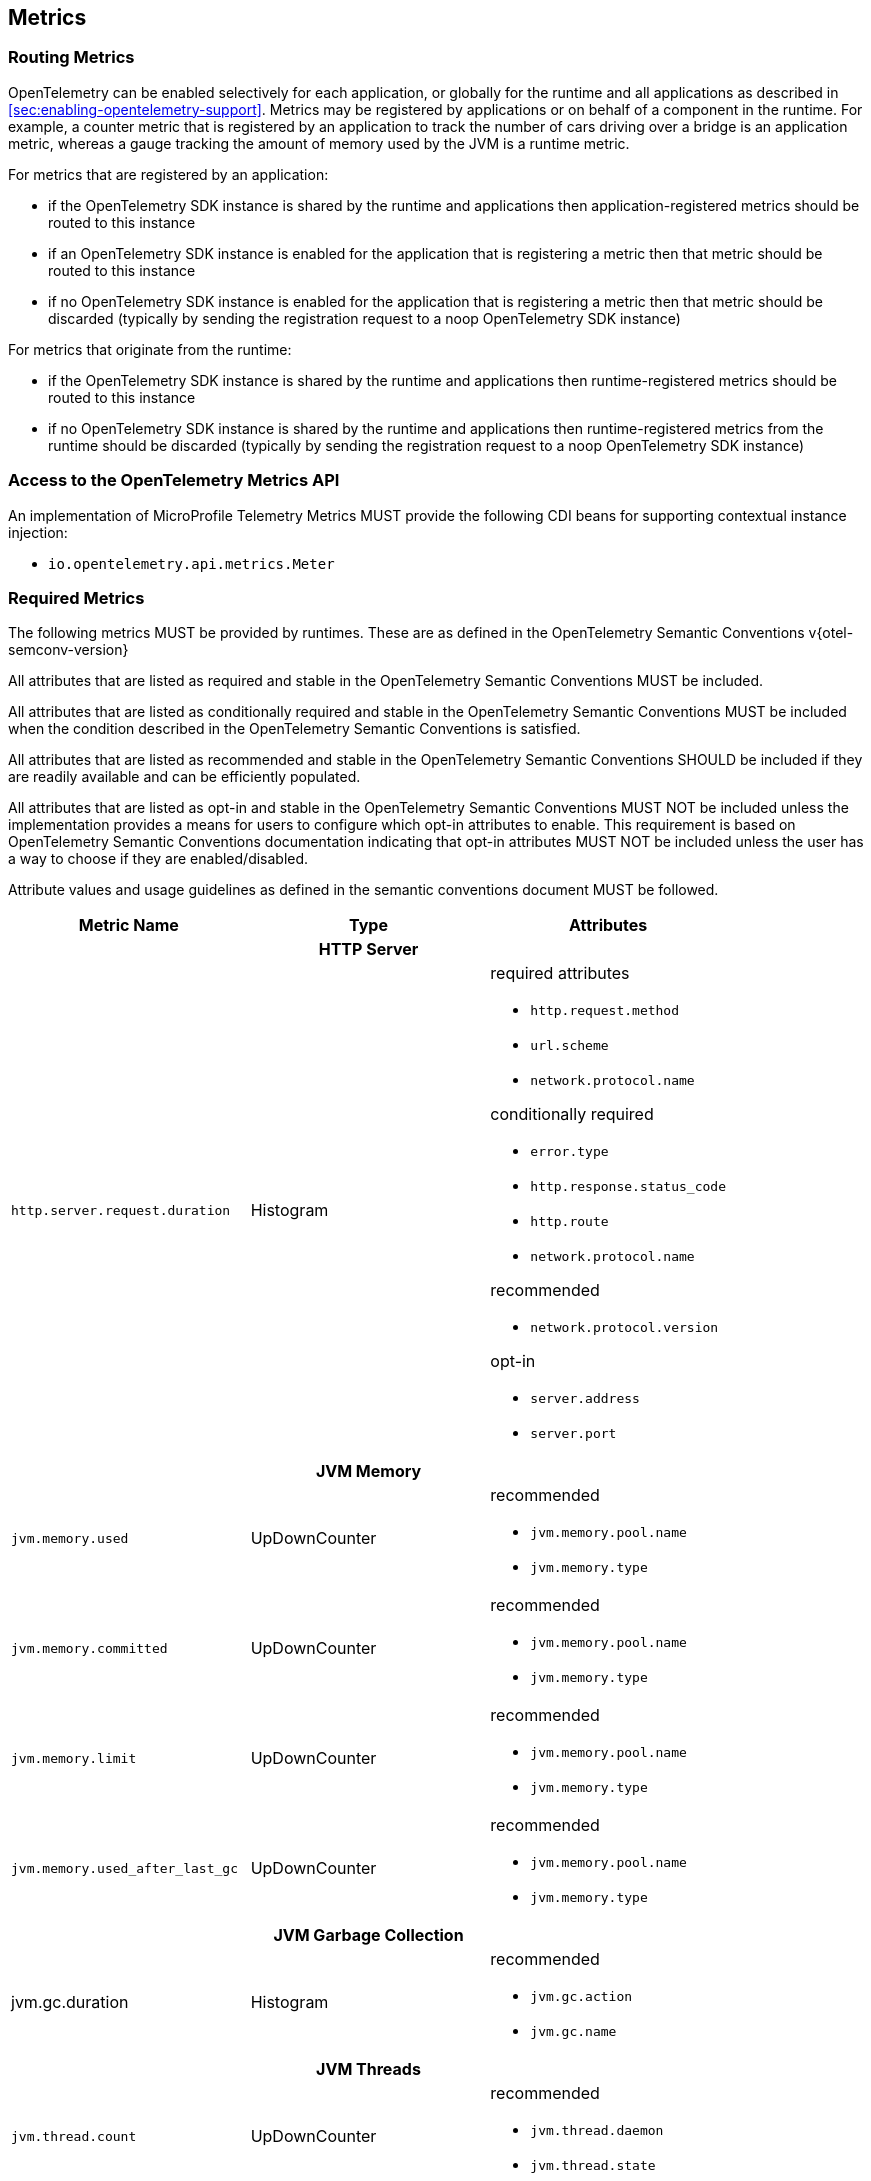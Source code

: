 //
// Copyright (c) 2022, 2023 Contributors to the Eclipse Foundation
//
// See the NOTICE file(s) distributed with this work for additional
// information regarding copyright ownership.
//
// Licensed under the Apache License, Version 2.0 (the "License");
// you may not use this file except in compliance with the License.
// You may obtain a copy of the License at
//
//     http://www.apache.org/licenses/LICENSE-2.0
//
// Unless required by applicable law or agreed to in writing, software
// distributed under the License is distributed on an "AS IS" BASIS,
// WITHOUT WARRANTIES OR CONDITIONS OF ANY KIND, either express or implied.
// See the License for the specific language governing permissions and
// limitations under the License.
//

[[metrics]]
== Metrics

=== Routing Metrics
OpenTelemetry can be enabled selectively for each application, or globally for the runtime and all applications as described in <<sec:enabling-opentelemetry-support>>. Metrics may be registered by applications or on behalf of a component in the runtime. For example, a counter metric that is registered by an application to track the number of cars driving over a bridge is an application metric, whereas a gauge tracking the amount of memory used by the JVM is a runtime metric.

For metrics that are registered by an application:

- if the OpenTelemetry SDK instance is shared by the runtime and applications then application-registered metrics should be routed to this instance
- if an OpenTelemetry SDK instance is enabled for the application that is registering a metric then that metric should be routed to this instance
- if no OpenTelemetry SDK instance is enabled for the application that is registering a metric then that metric should be discarded (typically by sending the registration request to a noop OpenTelemetry SDK instance)

For metrics that originate from the runtime:

- if the OpenTelemetry SDK instance is shared by the runtime and applications then runtime-registered metrics should be routed to this instance
- if no OpenTelemetry SDK instance is shared by the runtime and applications then runtime-registered metrics from the runtime should be discarded (typically by sending the registration request to a noop OpenTelemetry SDK instance)

=== Access to the OpenTelemetry Metrics API
An implementation of MicroProfile Telemetry Metrics MUST provide the following CDI beans for supporting contextual instance injection:

* `io.opentelemetry.api.metrics.Meter`

=== Required Metrics

The following metrics MUST be provided by runtimes. These are as defined in the OpenTelemetry Semantic Conventions v{otel-semconv-version} 

All attributes that are listed as required and stable in the OpenTelemetry Semantic Conventions MUST be included.

All attributes that are listed as conditionally required and stable in the OpenTelemetry Semantic Conventions MUST be included when the condition described in the OpenTelemetry Semantic Conventions is satisfied.

All attributes that are listed as recommended and stable in the OpenTelemetry Semantic Conventions SHOULD be included if they are readily available and can be efficiently populated.

All attributes that are listed as opt-in and stable in the OpenTelemetry Semantic Conventions MUST NOT be included unless the implementation provides a means for users to configure which opt-in attributes to enable. This requirement is based on OpenTelemetry Semantic Conventions documentation indicating that opt-in attributes MUST NOT be included unless the user has a way to choose if they are enabled/disabled.

Attribute values and usage guidelines as defined in the semantic conventions document MUST be followed.

// Table with metric name and attributes
[options="header"]
|===
|Metric Name |Type |Attributes

3+h| HTTP Server

|`http.server.request.duration`
| Histogram
a|required attributes

* `http.request.method`
* `url.scheme`
* `network.protocol.name`

conditionally required

* `error.type`
* `http.response.status_code`
* `http.route`
* `network.protocol.name`

recommended

* `network.protocol.version`

opt-in

* `server.address`
* `server.port`

3+h| JVM Memory

|`jvm.memory.used`
|UpDownCounter
a|recommended

* `jvm.memory.pool.name`
* `jvm.memory.type`

|`jvm.memory.committed`
|UpDownCounter
a|recommended

* `jvm.memory.pool.name`
* `jvm.memory.type`

|`jvm.memory.limit`
|UpDownCounter
a|recommended

* `jvm.memory.pool.name`
* `jvm.memory.type`

|`jvm.memory.used_after_last_gc`
|UpDownCounter
a|recommended

* `jvm.memory.pool.name`
* `jvm.memory.type`

3+h| JVM Garbage Collection

|jvm.gc.duration
|Histogram
a|recommended

* `jvm.gc.action`
* `jvm.gc.name`

3+h| JVM Threads

|`jvm.thread.count`
|UpDownCounter
a|recommended

* `jvm.thread.daemon`
* `jvm.thread.state`

3+h| JVM Classes

|`jvm.class.loaded`
|Counter
|

|`jvm.class.unloaded`
|Counter
|

|`jvm.class.count`
|UpDownCounter
|

3+h| JVM CPU

|`jvm.cpu.time`
|Counter
|

|`jvm.cpu.count`
|UpDownCounter
|

|`jvm.cpu.recent_utilization`
|Gauge
|

|===

=== Metrics Enablement
Metrics are activated whenever Microprofile Telemetry is enabled, as described in <<sec:enabling-opentelemetry-support>>.
